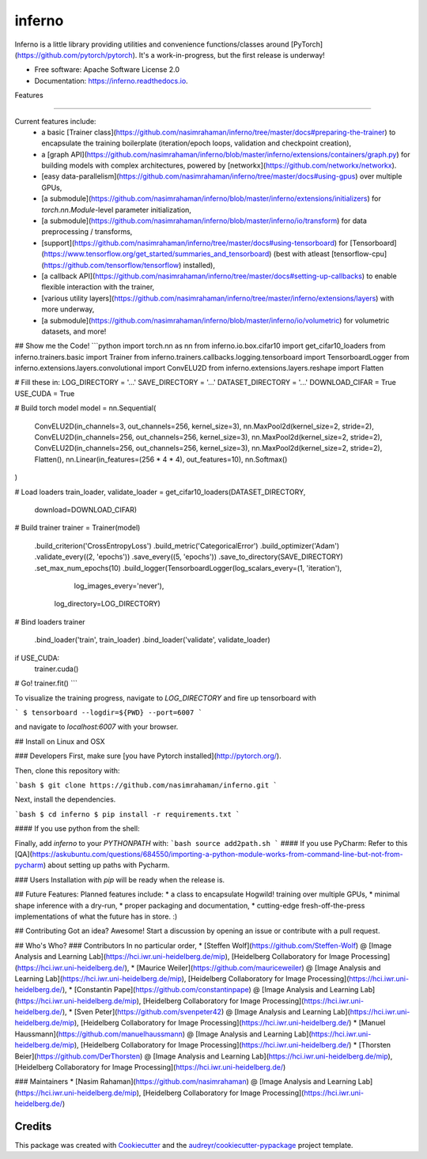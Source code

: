 =======
inferno
=======


.. image:: https://img.shields.io/pypi/v/inferno.svg
        :target: https://pypi.python.org/pypi/inferno

.. image:: https://img.shields.io/travis/nasimrahaman/inferno.svg
        :target: https://travis-ci.org/nasimrahaman/inferno

.. image:: https://readthedocs.org/projects/inferno/badge/?version=latest
        :target: https://inferno.readthedocs.io/en/latest/?badge=latest
        :alt: Documentation Status

.. image:: https://pyup.io/repos/github/nasimrahaman/inferno/shield.svg
     :target: https://pyup.io/repos/github/nasimrahaman/inferno/
     :alt: Updates


Inferno is a little library providing utilities and convenience functions/classes around [PyTorch](https://github.com/pytorch/pytorch). It's a work-in-progress, but the first release is underway! 



* Free software: Apache Software License 2.0
* Documentation: https://inferno.readthedocs.io.


Features

--------

Current features include: 
  *   a basic [Trainer class](https://github.com/nasimrahaman/inferno/tree/master/docs#preparing-the-trainer) to encapsulate the training boilerplate (iteration/epoch loops, validation and checkpoint creation),
  *   a [graph API](https://github.com/nasimrahaman/inferno/blob/master/inferno/extensions/containers/graph.py) for building models with complex architectures, powered by [networkx](https://github.com/networkx/networkx). 
  *   [easy data-parallelism](https://github.com/nasimrahaman/inferno/tree/master/docs#using-gpus) over multiple GPUs, 
  *   [a submodule](https://github.com/nasimrahaman/inferno/blob/master/inferno/extensions/initializers) for `torch.nn.Module`-level parameter initialization,
  *   [a submodule](https://github.com/nasimrahaman/inferno/blob/master/inferno/io/transform) for data preprocessing / transforms,
  *   [support](https://github.com/nasimrahaman/inferno/tree/master/docs#using-tensorboard) for [Tensorboard](https://www.tensorflow.org/get_started/summaries_and_tensorboard) (best with atleast [tensorflow-cpu](https://github.com/tensorflow/tensorflow) installed),
  *   [a callback API](https://github.com/nasimrahaman/inferno/tree/master/docs#setting-up-callbacks) to enable flexible interaction with the trainer,
  *   [various utility layers](https://github.com/nasimrahaman/inferno/tree/master/inferno/extensions/layers) with more underway,
  *   [a submodule](https://github.com/nasimrahaman/inferno/blob/master/inferno/io/volumetric) for volumetric datasets, and more!



## Show me the Code!
```python
import torch.nn as nn
from inferno.io.box.cifar10 import get_cifar10_loaders
from inferno.trainers.basic import Trainer
from inferno.trainers.callbacks.logging.tensorboard import TensorboardLogger
from inferno.extensions.layers.convolutional import ConvELU2D
from inferno.extensions.layers.reshape import Flatten

# Fill these in:
LOG_DIRECTORY = '...'
SAVE_DIRECTORY = '...'
DATASET_DIRECTORY = '...'
DOWNLOAD_CIFAR = True
USE_CUDA = True

# Build torch model
model = nn.Sequential(
    ConvELU2D(in_channels=3, out_channels=256, kernel_size=3),
    nn.MaxPool2d(kernel_size=2, stride=2),
    ConvELU2D(in_channels=256, out_channels=256, kernel_size=3),
    nn.MaxPool2d(kernel_size=2, stride=2),
    ConvELU2D(in_channels=256, out_channels=256, kernel_size=3),
    nn.MaxPool2d(kernel_size=2, stride=2),
    Flatten(),
    nn.Linear(in_features=(256 * 4 * 4), out_features=10),
    nn.Softmax()
)

# Load loaders
train_loader, validate_loader = get_cifar10_loaders(DATASET_DIRECTORY,
                                                    download=DOWNLOAD_CIFAR)

# Build trainer
trainer = Trainer(model) \
  .build_criterion('CrossEntropyLoss') \
  .build_metric('CategoricalError') \
  .build_optimizer('Adam') \
  .validate_every((2, 'epochs')) \
  .save_every((5, 'epochs')) \
  .save_to_directory(SAVE_DIRECTORY) \
  .set_max_num_epochs(10) \
  .build_logger(TensorboardLogger(log_scalars_every=(1, 'iteration'),
                                  log_images_every='never'), 
                log_directory=LOG_DIRECTORY)

# Bind loaders
trainer \
    .bind_loader('train', train_loader) \
    .bind_loader('validate', validate_loader)

if USE_CUDA:
  trainer.cuda()

# Go!
trainer.fit()
```

To visualize the training progress, navigate to `LOG_DIRECTORY` and fire up tensorboard with 

```
$ tensorboard --logdir=${PWD} --port=6007
```

and navigate to `localhost:6007` with your browser.

## Install on Linux and OSX

### Developers
First, make sure [you have Pytorch installed](http://pytorch.org/). 

Then, clone this repository with: 

```bash
$ git clone https://github.com/nasimrahaman/inferno.git
```

Next, install the dependencies.

```bash
$ cd inferno
$ pip install -r requirements.txt
```

#### If you use python from the shell: 

Finally, add *inferno* to your `PYTHONPATH` with: 
```bash
source add2path.sh
```
#### If you use PyCharm:
Refer to this [QA](https://askubuntu.com/questions/684550/importing-a-python-module-works-from-command-line-but-not-from-pycharm) about setting up paths with Pycharm.

### Users
Installation with `pip` will be ready when the release is.

## Future Features: 
Planned features include: 
* a class to encapsulate Hogwild! training over multiple GPUs, 
* minimal shape inference with a dry-run,
* proper packaging and documentation,
* cutting-edge fresh-off-the-press implementations of what the future has in store. :)

## Contributing
Got an idea? Awesome! Start a discussion by opening an issue or contribute with a pull request.




## Who's Who?
### Contributors
In no particular order,
* [Steffen Wolf](https://github.com/Steffen-Wolf) @ [Image Analysis and Learning Lab](https://hci.iwr.uni-heidelberg.de/mip), [Heidelberg Collaboratory for Image Processing](https://hci.iwr.uni-heidelberg.de/), 
* [Maurice Weiler](https://github.com/mauriceweiler) @ [Image Analysis and Learning Lab](https://hci.iwr.uni-heidelberg.de/mip), [Heidelberg Collaboratory for Image Processing](https://hci.iwr.uni-heidelberg.de/),
* [Constantin Pape](https://github.com/constantinpape) @ [Image Analysis and Learning Lab](https://hci.iwr.uni-heidelberg.de/mip), [Heidelberg Collaboratory for Image Processing](https://hci.iwr.uni-heidelberg.de/), 
* [Sven Peter](https://github.com/svenpeter42) @ [Image Analysis and Learning Lab](https://hci.iwr.uni-heidelberg.de/mip), [Heidelberg Collaboratory for Image Processing](https://hci.iwr.uni-heidelberg.de/)
* [Manuel Haussmann](https://github.com/manuelhaussmann) @ [Image Analysis and Learning Lab](https://hci.iwr.uni-heidelberg.de/mip), [Heidelberg Collaboratory for Image Processing](https://hci.iwr.uni-heidelberg.de/)
* [Thorsten Beier](https://github.com/DerThorsten) @ [Image Analysis and Learning Lab](https://hci.iwr.uni-heidelberg.de/mip), [Heidelberg Collaboratory for Image Processing](https://hci.iwr.uni-heidelberg.de/)

### Maintainers
* [Nasim Rahaman](https://github.com/nasimrahaman) @ [Image Analysis and Learning Lab](https://hci.iwr.uni-heidelberg.de/mip), [Heidelberg Collaboratory for Image Processing](https://hci.iwr.uni-heidelberg.de/)



Credits
---------

This package was created with Cookiecutter_ and the `audreyr/cookiecutter-pypackage`_ project template.

.. _Cookiecutter: https://github.com/audreyr/cookiecutter
.. _`audreyr/cookiecutter-pypackage`: https://github.com/audreyr/cookiecutter-pypackage

